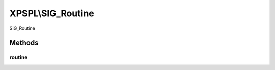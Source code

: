 .. sig_routine.php generated using docpx on 01/27/13 03:54pm


XPSPL\\SIG_Routine
==================

SIG_Routine

Methods
+++++++

routine
-------

.. function:: routine()


    Runs the routine calculation.
    
    The method is provided a single routine object for providing the 
    processor information.

    :param object: Processor routine.

    :rtype: void 




